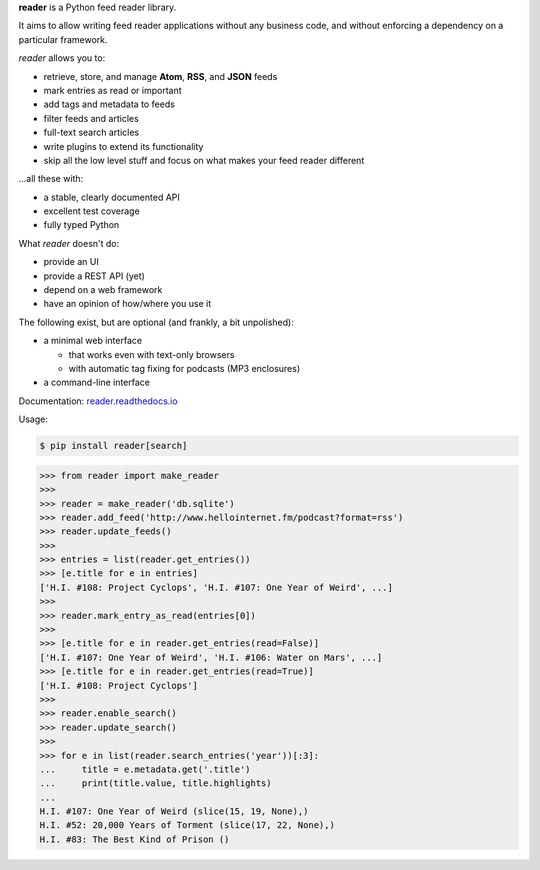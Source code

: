 .. begin-intro

**reader** is a Python feed reader library.

It aims to allow writing feed reader applications
without any business code,
and without enforcing a dependency on a particular framework.

.. end-intro


|build-status-github| |code-coverage| |documentation-status| |pypi-status| |type-checking| |code-style|


.. |build-status-github| image:: https://github.com/lemon24/reader/workflows/build/badge.svg
  :target: https://github.com/lemon24/reader/actions?query=workflow%3Abuild
  :alt: build status (GitHub Actions)

.. |code-coverage| image:: https://codecov.io/github/lemon24/reader/coverage.svg?branch=master
  :target: https://codecov.io/github/lemon24/reader?branch=master
  :alt: code coverage

.. |documentation-status| image:: https://readthedocs.org/projects/reader/badge/?version=latest&style=flat
  :target: https://reader.readthedocs.io/en/latest/?badge=latest
  :alt: documentation status

.. |pypi-status| image:: https://img.shields.io/pypi/v/reader.svg
  :target: https://pypi.python.org/pypi/reader
  :alt: PyPI status

.. |type-checking| image:: http://www.mypy-lang.org/static/mypy_badge.svg
  :target: http://mypy-lang.org/
  :alt: checked with mypy

.. |code-style| image:: https://img.shields.io/badge/code%20style-black-000000.svg
  :target: https://github.com/psf/black
  :alt: code style: black


.. begin-features

*reader* allows you to:

* retrieve, store, and manage **Atom**, **RSS**, and **JSON** feeds
* mark entries as read or important
* add tags and metadata to feeds
* filter feeds and articles
* full-text search articles
* write plugins to extend its functionality
* skip all the low level stuff and focus on what makes your feed reader different

...all these with:

* a stable, clearly documented API
* excellent test coverage
* fully typed Python

What *reader* doesn't do:

* provide an UI
* provide a REST API (yet)
* depend on a web framework
* have an opinion of how/where you use it

The following exist, but are optional (and frankly, a bit unpolished):

* a minimal web interface

  * that works even with text-only browsers
  * with automatic tag fixing for podcasts (MP3 enclosures)

* a command-line interface

.. end-features


Documentation: `reader.readthedocs.io`_

.. _reader.readthedocs.io: https://reader.readthedocs.io/


Usage:

.. begin-usage

.. code-block:: bash

    $ pip install reader[search]

.. code-block:: python

    >>> from reader import make_reader
    >>>
    >>> reader = make_reader('db.sqlite')
    >>> reader.add_feed('http://www.hellointernet.fm/podcast?format=rss')
    >>> reader.update_feeds()
    >>>
    >>> entries = list(reader.get_entries())
    >>> [e.title for e in entries]
    ['H.I. #108: Project Cyclops', 'H.I. #107: One Year of Weird', ...]
    >>>
    >>> reader.mark_entry_as_read(entries[0])
    >>>
    >>> [e.title for e in reader.get_entries(read=False)]
    ['H.I. #107: One Year of Weird', 'H.I. #106: Water on Mars', ...]
    >>> [e.title for e in reader.get_entries(read=True)]
    ['H.I. #108: Project Cyclops']
    >>>
    >>> reader.enable_search()
    >>> reader.update_search()
    >>>
    >>> for e in list(reader.search_entries('year'))[:3]:
    ...     title = e.metadata.get('.title')
    ...     print(title.value, title.highlights)
    ...
    H.I. #107: One Year of Weird (slice(15, 19, None),)
    H.I. #52: 20,000 Years of Torment (slice(17, 22, None),)
    H.I. #83: The Best Kind of Prison ()

.. end-usage
